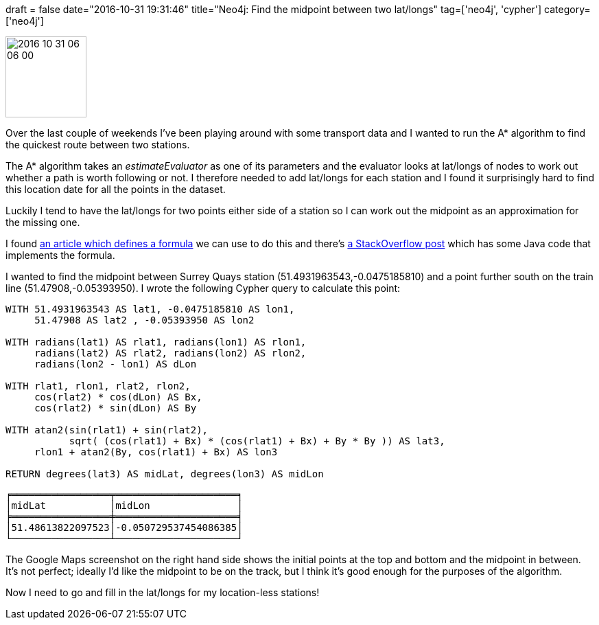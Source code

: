 +++
draft = false
date="2016-10-31 19:31:46"
title="Neo4j: Find the midpoint between two lat/longs"
tag=['neo4j', 'cypher']
category=['neo4j']
+++

image::{{<siteurl>}}/uploads/2016/10/2016-10-31_06-06-00.png[2016 10 31 06 06 00,118]

Over the last couple of weekends I've been playing around with some transport data and I wanted to run the A* algorithm to find the quickest route between two stations.

The A* algorithm takes an +++<cite>+++estimateEvaluator+++</cite>+++ as one of its parameters and the evaluator looks at lat/longs of nodes to work out whether a path is worth following or not. I therefore needed to add lat/longs for each station and I found it surprisingly hard to find this location date for all the points in the dataset.

Luckily I tend to have the lat/longs for two points either side of a station so I can work out the midpoint as an approximation for the missing one.

I found http://www.movable-type.co.uk/scripts/latlong.html#midpoint[an article which defines a formula] we can use to do this and there's http://stackoverflow.com/questions/4656802/midpoint-between-two-latitude-and-longitude[a StackOverflow post] which has some Java code that implements the formula.

I wanted to find the midpoint between Surrey Quays station (51.4931963543,-0.0475185810) and a point further south on the train line (51.47908,-0.05393950). I wrote the following Cypher query to calculate this point:

[source,cypher]
----

WITH 51.4931963543 AS lat1, -0.0475185810 AS lon1,
     51.47908 AS lat2 , -0.05393950 AS lon2

WITH radians(lat1) AS rlat1, radians(lon1) AS rlon1,
     radians(lat2) AS rlat2, radians(lon2) AS rlon2,
     radians(lon2 - lon1) AS dLon

WITH rlat1, rlon1, rlat2, rlon2,
     cos(rlat2) * cos(dLon) AS Bx,
     cos(rlat2) * sin(dLon) AS By

WITH atan2(sin(rlat1) + sin(rlat2),
           sqrt( (cos(rlat1) + Bx) * (cos(rlat1) + Bx) + By * By )) AS lat3,
     rlon1 + atan2(By, cos(rlat1) + Bx) AS lon3

RETURN degrees(lat3) AS midLat, degrees(lon3) AS midLon
----

[source,text]
----

╒═════════════════╤═════════════════════╕
│midLat           │midLon               │
╞═════════════════╪═════════════════════╡
│51.48613822097523│-0.050729537454086385│
└─────────────────┴─────────────────────┘
----

The Google Maps screenshot on the right hand side shows the initial points at the top and bottom and the midpoint in between. It's not perfect; ideally I'd like the midpoint to be on the track, but I think it's good enough for the purposes of the algorithm.

Now I need to go and fill in the lat/longs for my location-less stations!
